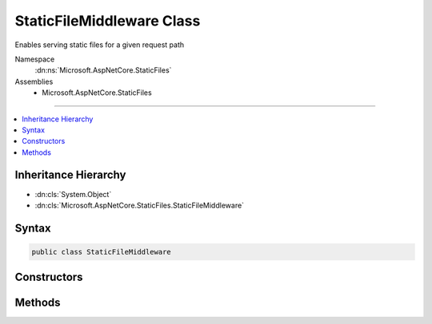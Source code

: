 

StaticFileMiddleware Class
==========================






Enables serving static files for a given request path


Namespace
    :dn:ns:`Microsoft.AspNetCore.StaticFiles`
Assemblies
    * Microsoft.AspNetCore.StaticFiles

----

.. contents::
   :local:



Inheritance Hierarchy
---------------------


* :dn:cls:`System.Object`
* :dn:cls:`Microsoft.AspNetCore.StaticFiles.StaticFileMiddleware`








Syntax
------

.. code-block:: csharp

    public class StaticFileMiddleware








.. dn:class:: Microsoft.AspNetCore.StaticFiles.StaticFileMiddleware
    :hidden:

.. dn:class:: Microsoft.AspNetCore.StaticFiles.StaticFileMiddleware

Constructors
------------

.. dn:class:: Microsoft.AspNetCore.StaticFiles.StaticFileMiddleware
    :noindex:
    :hidden:

    
    .. dn:constructor:: Microsoft.AspNetCore.StaticFiles.StaticFileMiddleware.StaticFileMiddleware(Microsoft.AspNetCore.Http.RequestDelegate, Microsoft.AspNetCore.Hosting.IHostingEnvironment, Microsoft.Extensions.Options.IOptions<Microsoft.AspNetCore.Builder.StaticFileOptions>, Microsoft.Extensions.Logging.ILoggerFactory)
    
        
    
        
        Creates a new instance of the StaticFileMiddleware.
    
        
    
        
        :param next: The next middleware in the pipeline.
        
        :type next: Microsoft.AspNetCore.Http.RequestDelegate
    
        
        :param hostingEnv: The :any:`Microsoft.AspNetCore.Hosting.IHostingEnvironment` used by this middleware.
        
        :type hostingEnv: Microsoft.AspNetCore.Hosting.IHostingEnvironment
    
        
        :param options: The configuration options.
        
        :type options: Microsoft.Extensions.Options.IOptions<Microsoft.Extensions.Options.IOptions`1>{Microsoft.AspNetCore.Builder.StaticFileOptions<Microsoft.AspNetCore.Builder.StaticFileOptions>}
    
        
        :param loggerFactory: An :any:`Microsoft.Extensions.Logging.ILoggerFactory` instance used to create loggers.
        
        :type loggerFactory: Microsoft.Extensions.Logging.ILoggerFactory
    
        
        .. code-block:: csharp
    
            public StaticFileMiddleware(RequestDelegate next, IHostingEnvironment hostingEnv, IOptions<StaticFileOptions> options, ILoggerFactory loggerFactory)
    

Methods
-------

.. dn:class:: Microsoft.AspNetCore.StaticFiles.StaticFileMiddleware
    :noindex:
    :hidden:

    
    .. dn:method:: Microsoft.AspNetCore.StaticFiles.StaticFileMiddleware.Invoke(Microsoft.AspNetCore.Http.HttpContext)
    
        
    
        
        Processes a request to determine if it matches a known file, and if so, serves it.
    
        
    
        
        :type context: Microsoft.AspNetCore.Http.HttpContext
        :rtype: System.Threading.Tasks.Task
    
        
        .. code-block:: csharp
    
            public Task Invoke(HttpContext context)
    

